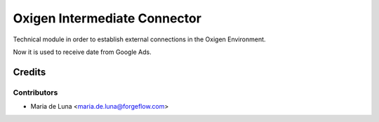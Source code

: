 ====================================
Oxigen Intermediate Connector
====================================

Technical module in order to establish external connections in the Oxigen Environment.

Now it is used to receive date from Google Ads.


Credits
=======

Contributors
------------

* Maria de Luna <maria.de.luna@forgeflow.com>

